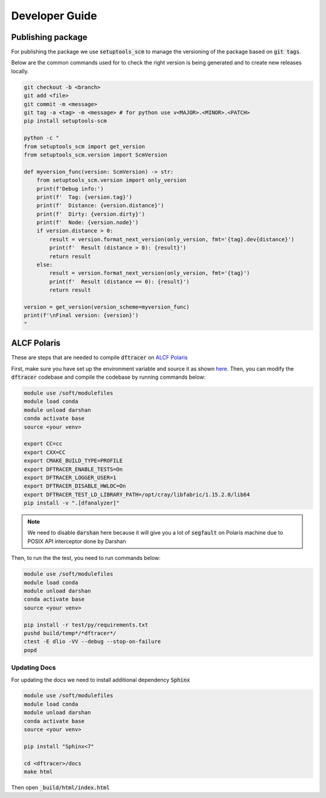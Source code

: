 ======================
Developer Guide
======================

------------------------------------------
Publishing package
------------------------------------------

For publishing the package we use :code:`setuptools_scm` to manage the versioning of the package based on :code:`git tags`. 

Below are the common commands used for to check the right version is being generated and to create new releases locally.

.. code-block:: bash

    git checkout -b <branch>
    git add <file>
    git commit -m <message> 
    git tag -a <tag> -m <message> # for python use v<MAJOR>.<MINOR>.<PATCH>
    pip install setuptools-scm

    python -c "
    from setuptools_scm import get_version
    from setuptools_scm.version import ScmVersion

    def myversion_func(version: ScmVersion) -> str:
        from setuptools_scm.version import only_version
        print(f'Debug info:')
        print(f'  Tag: {version.tag}')
        print(f'  Distance: {version.distance}')
        print(f'  Dirty: {version.dirty}')
        print(f'  Node: {version.node}')
        if version.distance > 0:
            result = version.format_next_version(only_version, fmt='{tag}.dev{distance}')
            print(f'  Result (distance > 0): {result}')
            return result
        else:
            result = version.format_next_version(only_version, fmt='{tag}')
            print(f'  Result (distance == 0): {result}')
            return result

    version = get_version(version_scheme=myversion_func)
    print(f'\nFinal version: {version}')
    "

------------------------------------------
ALCF Polaris
------------------------------------------

These are steps that are needed to compile :code:`dftracer` on `ALCF Polaris <https://docs.alcf.anl.gov/polaris/getting-started/>`_

First, make sure you have set up the environment variable and source it as shown `here <https://docs.alcf.anl.gov/polaris/data-science-workflows/python/>`_. Then, you can modify the :code:`dftracer` codebase and compile the codebase by running commands below:

.. code-block:: bash

   module use /soft/modulefiles
   module load conda
   module unload darshan
   conda activate base
   source <your venv>

   export CC=cc
   export CXX=CC
   export CMAKE_BUILD_TYPE=PROFILE
   export DFTRACER_ENABLE_TESTS=On
   export DFTRACER_LOGGER_USER=1
   export DFTRACER_DISABLE_HWLOC=On
   export DFTRACER_TEST_LD_LIBRARY_PATH=/opt/cray/libfabric/1.15.2.0/lib64
   pip install -v ".[dfanalyzer]"

.. note::

   We need to disable :code:`darshan` here because it will give you a lot of :code:`segfault` on Polaris machine due to POSIX API interceptor done by Darshan

Then, to run the the test, you need to run commands below:

.. code-block:: bash

   module use /soft/modulefiles
   module load conda
   module unload darshan
   conda activate base
   source <your venv>

   pip install -r test/py/requirements.txt
   pushd build/temp*/*dftracer*/
   ctest -E dlio -VV --debug --stop-on-failure
   popd


Updating Docs
=============

For updating the docs we need to install additional dependency :code:`Sphinx`

.. code-block:: bash

   module use /soft/modulefiles
   module load conda
   module unload darshan
   conda activate base
   source <your venv>

   pip install "Sphinx<7"

   cd <dftracer>/docs
   make html

                
Then open :code:`_build/html/index.html`
